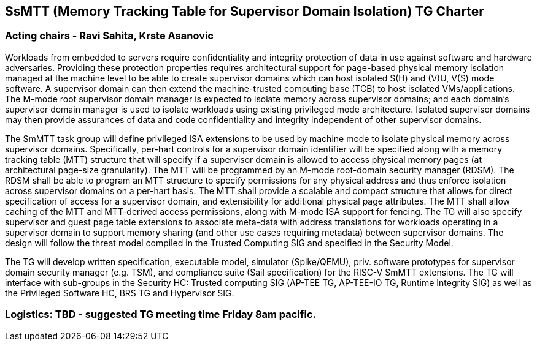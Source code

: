 [[charter]]
== SsMTT (Memory Tracking Table for Supervisor Domain Isolation) TG Charter

=== Acting chairs - Ravi Sahita, Krste Asanovic

Workloads from embedded to servers require confidentiality and integrity protection of data in use against software and hardware adversaries. Providing these protection properties requires architectural support for page-based physical memory isolation managed at the machine level to be able to create supervisor domains which can host isolated S(H) and (V)U, V(S) mode software. A supervisor domain can then extend the machine-trusted computing base (TCB) to host isolated VMs/applications. The M-mode root supervisor domain manager is expected to isolate memory across supervisor domains; and each domain’s supervisor domain manager is used to isolate workloads using existing privileged mode architecture. Isolated supervisor domains may then provide assurances of data and code confidentiality and integrity independent of other supervisor domains.

The SmMTT task group will define privileged ISA extensions to be used by machine mode to isolate physical memory across supervisor domains. Specifically, per-hart controls for a supervisor domain identifier will be specified along with a memory tracking table (MTT) structure that will specify if a supervisor domain is allowed to access physical memory pages (at architectural page-size granularity). The MTT will be programmed by an M-mode root-domain security manager (RDSM). The RDSM shall be able to program an MTT structure to specify permissions for any physical address and thus enforce isolation across supervisor domains on a per-hart basis. The MTT shall provide a scalable and compact structure that allows for direct specification of access for a supervisor domain, and extensibility for additional physical page attributes. The MTT shall allow caching of the MTT and MTT-derived access permissions, along with M-mode ISA support for fencing. The TG will also specify supervisor and guest page table extensions to associate meta-data with address translations for workloads operating in a supervisor domain to support memory sharing (and other use cases requiring metadata) between supervisor domains. The design will follow the threat model compiled in the Trusted Computing SIG and specified in the Security Model.

The TG will develop written specification, executable model, simulator (Spike/QEMU), priv. software prototypes for supervisor domain security manager (e.g. TSM), and compliance suite (Sail specification) for the RISC-V SmMTT extensions. The TG will interface with sub-groups in the Security HC: Trusted computing SIG (AP-TEE TG, AP-TEE-IO TG, Runtime Integrity SIG) as well as the Privileged Software HC, BRS TG and Hypervisor SIG.

=== Logistics: TBD - suggested TG meeting time Friday 8am pacific.
